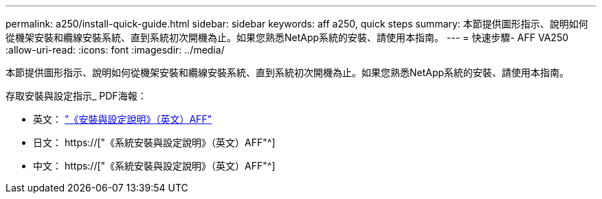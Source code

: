 ---
permalink: a250/install-quick-guide.html 
sidebar: sidebar 
keywords: aff a250,  quick steps 
summary: 本節提供圖形指示、說明如何從機架安裝和纜線安裝系統、直到系統初次開機為止。如果您熟悉NetApp系統的安裝、請使用本指南。 
---
= 快速步驟- AFF VA250
:allow-uri-read: 
:icons: font
:imagesdir: ../media/


[role="lead"]
本節提供圖形指示、說明如何從機架安裝和纜線安裝系統、直到系統初次開機為止。如果您熟悉NetApp系統的安裝、請使用本指南。

存取安裝與設定指示_ PDF海報：

* 英文： link:../media/PDF/215-14949_2020_11_en-us_AFFA250_ISI.pdf["《安裝與設定說明》（英文）AFF"^]
* 日文： https://["《系統安裝與設定說明》（英文）AFF"^]
* 中文： https://["《系統安裝與設定說明》（英文）AFF"^]

